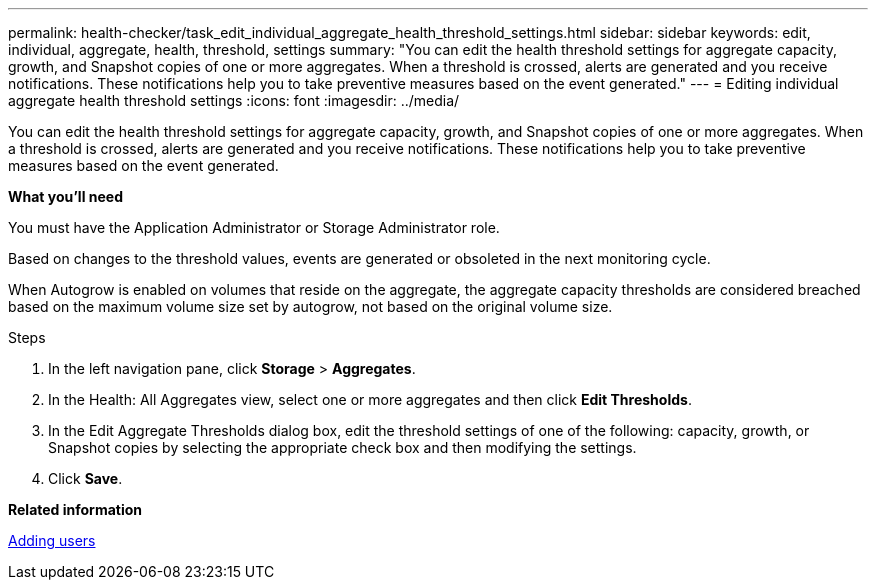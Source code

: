 ---
permalink: health-checker/task_edit_individual_aggregate_health_threshold_settings.html
sidebar: sidebar
keywords: edit, individual, aggregate, health, threshold, settings
summary: "You can edit the health threshold settings for aggregate capacity, growth, and Snapshot copies of one or more aggregates. When a threshold is crossed, alerts are generated and you receive notifications. These notifications help you to take preventive measures based on the event generated."
---
= Editing individual aggregate health threshold settings
:icons: font
:imagesdir: ../media/

[.lead]
You can edit the health threshold settings for aggregate capacity, growth, and Snapshot copies of one or more aggregates. When a threshold is crossed, alerts are generated and you receive notifications. These notifications help you to take preventive measures based on the event generated.

*What you'll need*

You must have the Application Administrator or Storage Administrator role.

Based on changes to the threshold values, events are generated or obsoleted in the next monitoring cycle.

When Autogrow is enabled on volumes that reside on the aggregate, the aggregate capacity thresholds are considered breached based on the maximum volume size set by autogrow, not based on the original volume size.

.Steps
. In the left navigation pane, click *Storage* > *Aggregates*.
. In the Health: All Aggregates view, select one or more aggregates and then click *Edit Thresholds*.
. In the Edit Aggregate Thresholds dialog box, edit the threshold settings of one of the following: capacity, growth, or Snapshot copies by selecting the appropriate check box and then modifying the settings.
. Click *Save*.

*Related information*

link:../config/task_add_users.html[Adding users]
